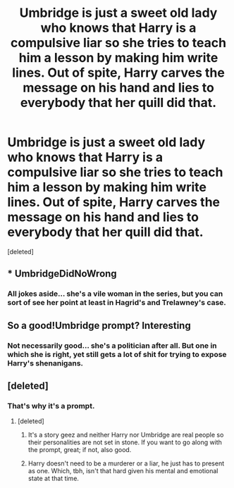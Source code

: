 #+TITLE: Umbridge is just a sweet old lady who knows that Harry is a compulsive liar so she tries to teach him a lesson by making him write lines. Out of spite, Harry carves the message on his hand and lies to everybody that her quill did that.

* Umbridge is just a sweet old lady who knows that Harry is a compulsive liar so she tries to teach him a lesson by making him write lines. Out of spite, Harry carves the message on his hand and lies to everybody that her quill did that.
:PROPERTIES:
:Score: 26
:DateUnix: 1597895291.0
:DateShort: 2020-Aug-20
:FlairText: Prompt
:END:
[deleted]


** * UmbridgeDidNoWrong
  :PROPERTIES:
  :CUSTOM_ID: umbridgedidnowrong
  :END:
:PROPERTIES:
:Author: Jon_Riptide
:Score: 17
:DateUnix: 1597903621.0
:DateShort: 2020-Aug-20
:END:

*** All jokes aside... she's a vile woman in the series, but you can sort of see her point at least in Hagrid's and Trelawney's case.
:PROPERTIES:
:Author: I_love_DPs
:Score: 12
:DateUnix: 1597904128.0
:DateShort: 2020-Aug-20
:END:


** So a good!Umbridge prompt? Interesting
:PROPERTIES:
:Author: HellaHotLancelot
:Score: 8
:DateUnix: 1597903594.0
:DateShort: 2020-Aug-20
:END:

*** Not necessarily good... she's a politician after all. But one in which she is right, yet still gets a lot of shit for trying to expose Harry's shenanigans.
:PROPERTIES:
:Author: I_love_DPs
:Score: 13
:DateUnix: 1597903881.0
:DateShort: 2020-Aug-20
:END:


** [deleted]
:PROPERTIES:
:Score: 1
:DateUnix: 1597935828.0
:DateShort: 2020-Aug-20
:END:

*** That's why it's a prompt.
:PROPERTIES:
:Author: I_love_DPs
:Score: 6
:DateUnix: 1597943600.0
:DateShort: 2020-Aug-20
:END:

**** [deleted]
:PROPERTIES:
:Score: -1
:DateUnix: 1597943981.0
:DateShort: 2020-Aug-20
:END:

***** It's a story geez and neither Harry nor Umbridge are real people so their personalities are not set in stone. If you want to go along with the prompt, great; if not, also good.
:PROPERTIES:
:Author: I_love_DPs
:Score: 3
:DateUnix: 1597957374.0
:DateShort: 2020-Aug-21
:END:


***** Harry doesn't need to be a murderer or a liar, he just has to present as one. Which, tbh, isn't that hard given his mental and emotional state at that time.
:PROPERTIES:
:Author: Asviloka
:Score: 1
:DateUnix: 1597965689.0
:DateShort: 2020-Aug-21
:END:
